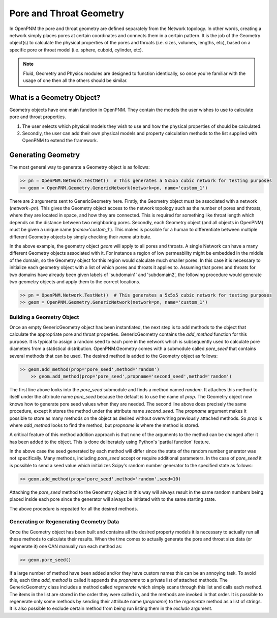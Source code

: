 .. _geometry:

###############################################################################
Pore and Throat Geometry
###############################################################################
In OpenPNM the pore and throat geometry are defined separately from the Network topology.  In other words, creating a network simply places pores at certain coordinates and connects them in a certain pattern.  It is the job of the Geometry object(s) to calculate the physical properties of the pores and throats (i.e. sizes, volumes, lengths, etc), based on a specific pore or throat model (i.e. sphere, cuboid, cylinder, etc).  

.. note:: 

	Fluid, Geometry and Physics modules are designed to function identically, so once you're familiar with the usage of one then all the others should be similar.  

===============================================================================
What is a Geometry Object?
===============================================================================

Geometry objects have one main function in OpenPNM.  They contain the models the user wishes to use to calculate pore and throat properties.  

1. The user selects which physical models they wish to use and how the physical properties of should be calculated.  

2. Secondly, the user can add their own physical models and property calculation methods to the list supplied with OpenPNM to extend the framework. 

===============================================================================
Generating Geometry
===============================================================================
The most general way to generate a Geometry object is as follows:

.. code-block:: python

    >> pn = OpenPNM.Network.TestNet()  # This generates a 5x5x5 cubic network for testing purposes
    >> geom = OpenPNM.Geometry.GenericNetwork(network=pn, name='custom_1')
	
There are 2 arguments sent to GenericGeometry here.  Firstly, the Geometry object must be associated with a network (`network=pn`).  This gives the Geometry object access to the network topology such as the number of pores and throats, where they are located in space, and how they are connected.  This is required for something like throat length which depends on the distance between two neighboring pores.  Secondly, each Geometry object (and all objects in OpenPNM) must be given a unique name (`name='custom_1'`).  This makes is possible for a human to differentiate between multiple different Geometry objects by simply checking their `name` attribute.  

In the above example, the geometry object `geom` will apply to all pores and throats.  A single Network can have a many different Geometry objects associated with it.  For instance a region of low permeability might be embedded in the middle of the domain, so the Geometry object for this region would calculate much smaller pores.  In this case it is necessary to initialize each geometry object with a list of which pores and throats it applies to.  Assuming that pores and throats for two domains have already been given labels of 'subdomain1' and 'subdomain2', the following procedure would generate two geometry objects and apply them to the correct locations.  

.. code-block:: python

    >> pn = OpenPNM.Network.TestNet()  # This generates a 5x5x5 cubic network for testing purposes
    >> geom = OpenPNM.Geometry.GenericNetwork(network=pn, name='custom_1')

+++++++++++++++++++++++++++++++++++++++++++++++++++++++++++++++++++++++++++++++
Building a Geometry Object
+++++++++++++++++++++++++++++++++++++++++++++++++++++++++++++++++++++++++++++++
Once an empty GenericGeometry object has been instantiated, the next step is to add methods to the object that calculate the appropriate pore and throat properties.  GenericGeometry contains the `add_method` function for this purpose.  It is typical to assign a random seed to each pore in the network which is subsequently used to calculate pore diameters from a statistical distribution.  OpenPNM.Geometry comes with a submodule called `pore_seed` that contains several methods that can be used.  The desired method is added to the Geometry object as follows:

.. code-block:: python

    >> geom.add_method(prop='pore_seed',method='random')
	>> geom.add_method(prop='pore_seed',propname='second_seed',method='random')
	
The first line above looks into the `pore_seed` submodule and finds a method named `random`.  It attaches this method to itself under the attribute name `pore_seed` because the default is to use the name of `prop`.  The Geometry object now knows how to generate pore seed values when they are needed.  The second line above does precisely the same procedure, except it stores the method under the attribute name `second_seed`.  The `propname` argument makes it possible to store as many methods on the object as desired without overwriting previously attached methods.  So `prop` is where `add_method` looks to find the method, but `propname` is where the method is stored.  

A critical feature of this method addition approach is that none of the arguments to the method can be changed after it has been added to the object.  This is done deliberately using Python's 'partial function' feature.  

In the above case the seed generated by each method will differ since the state of the random number generator was not specifically.  Many methods, including `pore_seed` accept or require additional parameters. In the case of `pore_seed` it is possible to send a seed value which initializes Scipy's random number generator to the specified state as follows:

.. code::

    >> geom.add_method(prop='pore_seed',method='random',seed=10)

Attaching the `pore_seed` method to the Geometry object in this way will always result in the same random numbers being placed inside each pore since the generator will always be initiated with to the same starting state.  

The above procedure is repeated for all the desired methods.

+++++++++++++++++++++++++++++++++++++++++++++++++++++++++++++++++++++++++++++++
Generating or Regenerating Geometry Data
+++++++++++++++++++++++++++++++++++++++++++++++++++++++++++++++++++++++++++++++
Once the Geometry object has been built and contains all the desired property models it is necessary to actually run all these methods to calculate their results.   When the time comes to actually generate the pore and throat size data (or regenerate it) one CAN manually run each method as:

.. code-block:: python

    >> geom.pore_seed()

If a large number of method have been added and/or they have custom names this can be an annoying task.  To avoid this, each time `add_method` is called it appends the `propname` to a private list of attached methods.  The GenericGeometry class includes a method called `regenerate` which simply scans through this list and calls each method.  The items in the list are stored in the order they were called in, and the methods are invoked in that order.  It is possible to regenerate only some methods by sending their attribute name (`propname`) to the `regenerate` method as a list of strings.  It is also possible to exclude certain method from being run listing them in the `exclude` argument.  







